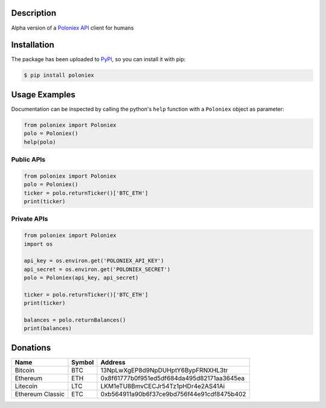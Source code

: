 Description
-----------

Alpha version of a `Poloniex API`_ client for humans

Installation
------------

The package has been uploaded to `PyPI`_, so you can install it with pip:

.. code:: bash

   $ pip install poloniex

Usage Examples
--------------

Documentation can be inspected by calling the python's ``help`` function with a
``Poloniex`` object as parameter:

.. code:: python

   from poloniex import Poloniex
   polo = Poloniex()
   help(polo)


Public APIs
"""""""""""

.. code:: python

   from poloniex import Poloniex
   polo = Poloniex()
   ticker = polo.returnTicker()['BTC_ETH']
   print(ticker)


Private APIs
""""""""""""

.. code:: python

   from poloniex import Poloniex
   import os

   api_key = os.environ.get('POLONIEX_API_KEY')
   api_secret = os.environ.get('POLONIEX_SECRET')
   polo = Poloniex(api_key, api_secret)

   ticker = polo.returnTicker()['BTC_ETH']
   print(ticker)

   balances = polo.returnBalances()
   print(balances)


Donations
---------

=================  ======  ==========================================
Name               Symbol  Address
=================  ======  ==========================================
Bitcoin            BTC     13NpLwXgEP8d9NpDUHptY6BypFRNXHL3tr
Ethereum           ETH     0x8f61777b0f951ed5df684da495d82171aa3645ea
Litecoin           LTC     LKM1eTU8BmvCECJr54Tz1pHDr4e2AS41Ai
Ethereum Classic   ETC     0xb564911a90b6f37ce9bd756f44e91cdf8475b402
=================  ======  ==========================================


.. _PyPI: https://pypi.python.org/pypi/poloniex
.. _Poloniex API: https://poloniex.com/support/api/


